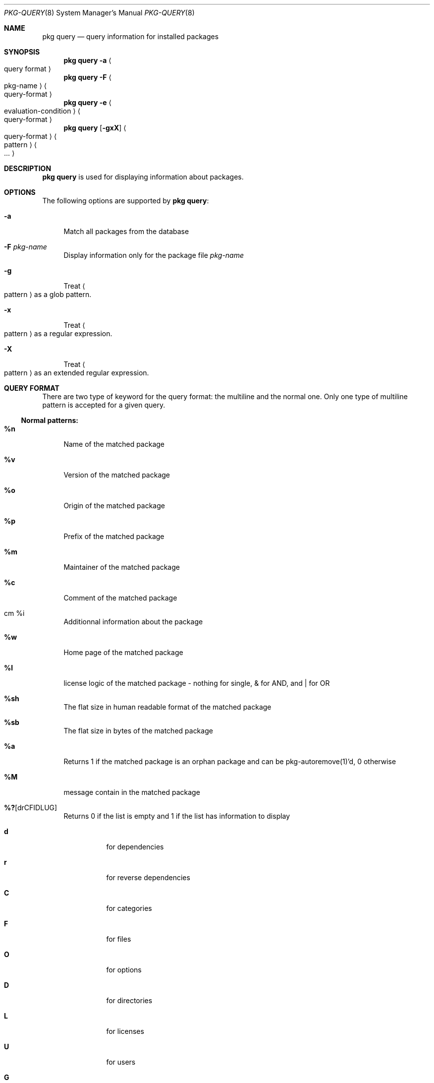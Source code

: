 .\"
.\" FreeBSD pkg - a next generation package for the installation and maintenance
.\" of non-core utilities.
.\"
.\" Redistribution and use in source and binary forms, with or without
.\" modification, are permitted provided that the following conditions
.\" are met:
.\" 1. Redistributions of source code must retain the above copyright
.\"    notice, this list of conditions and the following disclaimer.
.\" 2. Redistributions in binary form must reproduce the above copyright
.\"    notice, this list of conditions and the following disclaimer in the
.\"    documentation and/or other materials provided with the distribution.
.\"
.\"
.\"     @(#)pkg.8
.\" $FreeBSD$
.\"
.Dd March 2, 2012
.Dt PKG-QUERY 8
.Os
.Sh NAME
.Nm "pkg query"
.Nd query information for installed packages
.Sh SYNOPSIS
.Nm
.Fl a Ao query format Ac
.Nm
.Fl F Ao pkg-name Ac Ao query-format Ac
.Nm
.Fl e Ao evaluation-condition Ac Ao query-format Ac
.Nm
.Op Fl gxX
.Ao query-format Ac Ao pattern Ac Ao ... Ac
.Sh DESCRIPTION
.Nm
is used for displaying information about packages.
.Sh OPTIONS
The following options are supported by
.Nm :
.Bl -tag -width F1
.It Fl a
Match all packages from the database
.It Fl F Ar pkg-name
Display information only for the package file
.Ar pkg-name
.It Fl g
Treat
.Ao pattern Ac
as a glob pattern.
.It Fl x
Treat
.Ao pattern Ac
as a regular expression.
.It Fl X
Treat
.Ao pattern Ac
as an extended regular expression.
.El
.Sh QUERY FORMAT
There are two type of keyword for the query format: the multiline and the normal
one. Only one type of multiline pattern is accepted for a given query.
.Ss Normal patterns:
.Bl -tag -width F1
.It Cm \&%n
Name of the matched package
.It Cm \&%v
Version of the matched package
.It Cm \&%o
Origin of the matched package
.It Cm \&%p
Prefix of the matched package
.It Cm \&%m
Maintainer of the matched package
.It Cm \&%c
Comment of the matched package
.It cm \&%i
Additionnal information about the package
.It Cm \&%w
Home page of the matched package
.It Cm \&%l
license logic of the matched package - nothing for single, & for AND, and | for OR
.It Cm \&%sh
The flat size in human readable format of the matched package
.It Cm \&%sb
The flat size in bytes of the matched package
.It Cm \&%a
Returns 1 if the matched package is an orphan package and can be pkg-autoremove(1)'d, 0 otherwise
.It Cm \&%M
message contain in the matched package
.It Cm \&%? Ns Op drCFIDLUG
Returns 0 if the list is empty and 1 if the list has information to display
.Bl -tag -width indent
.It Cm d
for dependencies
.It Cm r
for reverse dependencies
.It Cm C
for categories
.It Cm F
for files
.It Cm O
for options
.It Cm D
for directories
.It Cm L
for licenses
.It Cm U
for users
.It Cm G
for groups
.It Cm B
for shared libraries
.El
.El
.Ss Multiline patterns:
.Bl -tag -width F1
.It Cm \&%d Ns Op nov
Expands to the list of dependencies for the matched package, where
.Cm n
stands for the package name,
.Cm o
for the package origin, and
.Cm v
for the package version.
.It Cm \&%r Ns Op nov
Expands to the list of reverse dependencies for the matched package, where
.Cm n
stands for the package name,
.Cm o
for the package origin, and
.Cm v
for the package version.
.It Cm \&%C
Expands to the list of categories the matched package belongs to.
.It Cm \&%F Ns Op ps
Expands to the list of files of the matched package, where
.Cm p
stands for path, and
.Cm s
for sum.
.It Cm \&%O Ns Op kv
Expands to the list of options of the matched package, where
.Cm k
stands for option key, and
.Cm v
for option value.
.It Cm \&%L
Expands to the list of license(s) for the matched package.
.It Cm \&%U
Expands to the list of users needed by the matched package.
.It Cm \&%G
Expands to the list of groups needed by the matched package.
.It Cm \&%S
Expands to the list of scripts for the matching packages - install, deinstall, etc.
.It Cm \&%B
Expands to the list of shared libraries used by programs from the matched package.
.El
.Sh EVALUATION FORMAT
.Ss Variables
.Bl -tag -width F1
.It Cm \&%n
Name of the package (type string)
.It Cm \&%o
Origin of the package (type string)
.It Cm \&%p
Prefix of the package (type string)
.It Cm \&%m
Maintainer of the package (type string)
.It Cm \&%c
Comment of the package (type string)
.It Cm \&%w
WWW address of the package (type string)
.It Cm \&%s
Flatsize of the package (type integer)
.It Cm \&%a
Automatic status of the package (type integer)
.It Cm \&%M
Message of the package (type string)
.El
.Ss Operators
.Bl -tag -width F1
.It Cm ~
String glob pattern matching
.It Cm > Ns Op =
Integer comparison
.It Cm > Ns Op =
Integer comparison
.It Cm = Ns Op =
Integer or string comparison
.Sh ENVIRONMENT
The following environment variables affect the execution of
.Nm .
See
.Xr pkg.conf 5
for further description.
.Bl -tag -width ".Ev NO_DESCRIPTIONS"
.It Ev PKG_DBDIR
.El
.Sh FILES
See
.Xr pkg.conf 5 .
.Sh SEE ALSO
.Xr pkg 8 ,
.Xr pkg-add 8 ,
.Xr pkg-audit 8 ,
.Xr pkg-autoremove 8 ,
.Xr pkg-backup 8 ,
.Xr pkg-check 8 ,
.Xr pkg-create 8 ,
.Xr pkg-delete 8 ,
.Xr pkg-info 8 ,
.Xr pkg-install 8 ,
.Xr pkg-register 8 ,
.Xr pkg-repo 8 ,
.Xr pkg-search 8 ,
.Xr pkg-set 8 ,
.Xr pkg-shlib 8 ,
.Xr pkg-update 8 ,
.Xr pkg-updating 8 ,
.Xr pkg-upgrade 8 ,
.Xr pkg-version 8 ,
.Xr pkg-which 8 ,
.Xr pkg.conf 5
